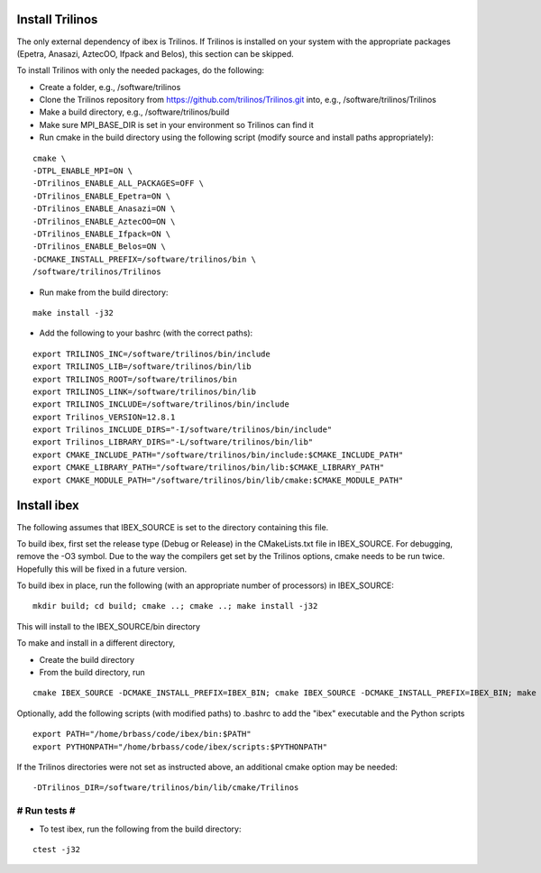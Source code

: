 --------------------
Install Trilinos
--------------------

The only external dependency of ibex is Trilinos. If Trilinos is installed on your system with the appropriate packages (Epetra, Anasazi, AztecOO, Ifpack and Belos), this section can be skipped.

To install Trilinos with only the needed packages, do the following:

- Create a folder, e.g., /software/trilinos

- Clone the Trilinos repository from https://github.com/trilinos/Trilinos.git into, e.g., /software/trilinos/Trilinos

- Make a build directory, e.g., /software/trilinos/build

- Make sure MPI_BASE_DIR is set in your environment so Trilinos can find it

- Run cmake in the build directory using the following script (modify source and install paths appropriately):

::

   cmake \
   -DTPL_ENABLE_MPI=ON \
   -DTrilinos_ENABLE_ALL_PACKAGES=OFF \
   -DTrilinos_ENABLE_Epetra=ON \
   -DTrilinos_ENABLE_Anasazi=ON \
   -DTrilinos_ENABLE_AztecOO=ON \
   -DTrilinos_ENABLE_Ifpack=ON \
   -DTrilinos_ENABLE_Belos=ON \
   -DCMAKE_INSTALL_PREFIX=/software/trilinos/bin \
   /software/trilinos/Trilinos

- Run make from the build directory:

::

   make install -j32

- Add the following to your bashrc (with the correct paths):

::

   export TRILINOS_INC=/software/trilinos/bin/include
   export TRILINOS_LIB=/software/trilinos/bin/lib 
   export TRILINOS_ROOT=/software/trilinos/bin 
   export TRILINOS_LINK=/software/trilinos/bin/lib 
   export TRILINOS_INCLUDE=/software/trilinos/bin/include 
   export Trilinos_VERSION=12.8.1 
   export Trilinos_INCLUDE_DIRS="-I/software/trilinos/bin/include" 
   export Trilinos_LIBRARY_DIRS="-L/software/trilinos/bin/lib" 
   export CMAKE_INCLUDE_PATH="/software/trilinos/bin/include:$CMAKE_INCLUDE_PATH" 
   export CMAKE_LIBRARY_PATH="/software/trilinos/bin/lib:$CMAKE_LIBRARY_PATH" 
   export CMAKE_MODULE_PATH="/software/trilinos/bin/lib/cmake:$CMAKE_MODULE_PATH"

------------
Install ibex
------------

The following assumes that IBEX_SOURCE is set to the directory containing this file.

To build ibex, first set the release type (Debug or Release) in the CMakeLists.txt file in IBEX_SOURCE. For debugging, remove the -O3 symbol. Due to the way the compilers get set by the Trilinos options, cmake needs to be run twice. Hopefully this will be fixed in a future version. 

To build ibex in place, run the following (with an appropriate number of processors) in IBEX_SOURCE:

::
  
   mkdir build; cd build; cmake ..; cmake ..; make install -j32

This will install to the IBEX_SOURCE/bin directory

To make and install in a different directory,

- Create the build directory

- From the build directory, run

::

   cmake IBEX_SOURCE -DCMAKE_INSTALL_PREFIX=IBEX_BIN; cmake IBEX_SOURCE -DCMAKE_INSTALL_PREFIX=IBEX_BIN; make install -j32

Optionally, add the following scripts (with modified paths) to .bashrc to add the "ibex" executable and the Python scripts

::

   export PATH="/home/brbass/code/ibex/bin:$PATH"
   export PYTHONPATH="/home/brbass/code/ibex/scripts:$PYTHONPATH"

If the Trilinos directories were not set as instructed above, an additional cmake option may be needed:
::

   -DTrilinos_DIR=/software/trilinos/bin/lib/cmake/Trilinos

#############
# Run tests #
#############

- To test ibex, run the following from the build directory:

::

   ctest -j32
